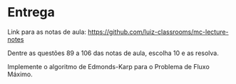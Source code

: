 * Entrega

  Link para as notas de aula: https://github.com/luiz-classrooms/mc-lecture-notes

  Dentre as questões 89 a 106 das notas de aula, escolha 10 e as resolva.

  Implemente o algoritmo de Edmonds-Karp para o Problema de Fluxo Máximo.
